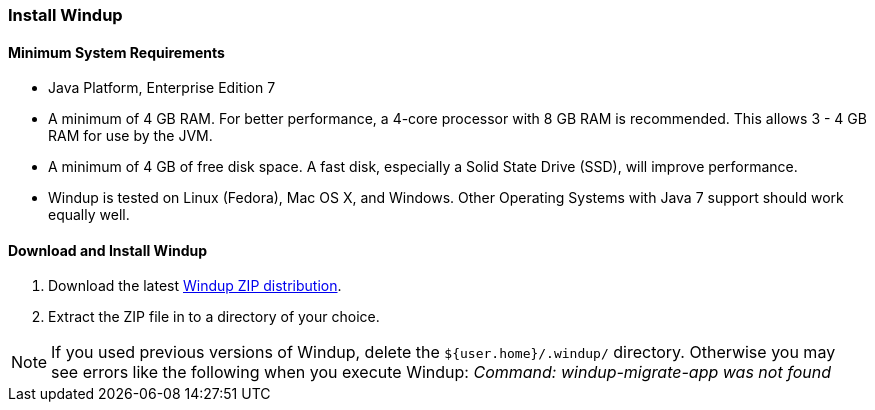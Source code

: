 [[Install-Windup]]
=== Install Windup

==== Minimum System Requirements

* Java Platform, Enterprise Edition 7
* A minimum of 4 GB RAM. For better performance, a 4-core processor with 8 GB RAM is recommended. This allows 3 - 4 GB RAM for use by the JVM.
* A minimum of 4 GB of free disk space. A fast disk, especially a Solid State Drive (SSD), will improve performance.
* Windup is tested on Linux (Fedora), Mac OS X, and Windows. Other Operating Systems with Java 7 support should work equally well.

==== Download and Install Windup

. Download the latest https://repository.jboss.org/nexus/service/local/artifact/maven/redirect?r=releases&g=org.jboss.windup&a=windup-distribution&v=LATEST&e=zip&c=offline[Windup ZIP distribution].
. Extract the ZIP file in to a directory of your choice. 

NOTE: If you used previous versions of Windup, delete the `${user.home}/.windup/` directory. Otherwise you may see errors like the following when you execute Windup:  
           _Command: windup-migrate-app was not found_
